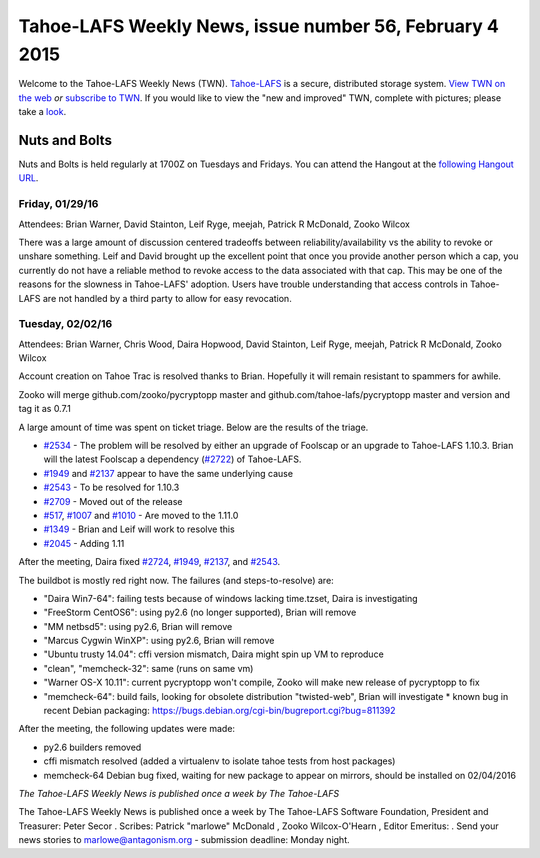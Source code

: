 ========================================================
Tahoe-LAFS Weekly News, issue number 56, February 4 2015
========================================================

Welcome to the Tahoe-LAFS Weekly News (TWN).  Tahoe-LAFS_ is a secure,
distributed storage system. `View TWN on the web`_ *or* `subscribe to
TWN`_.
If you would like to view the "new and improved" TWN, complete with pictures;
please take a `look`_.

.. _Tahoe-LAFS: https://tahoe-lafs.org
.. _View TWN on the web:
  https://tahoe-lafs.org/trac/tahoe-lafs/wiki/TahoeLAFSWeeklyNews
.. _subscribe to TWN:
  https://tahoe-lafs.org/cgi-bin/mailman/listinfo/tahoe-lafs-weekly-news
.. _look: https://tahoe-lafs.org/~marlowe/TWN56.html

Nuts and Bolts
==============

Nuts and Bolts is held regularly at 1700Z on Tuesdays and Fridays. You
can attend the Hangout at the `following Hangout URL`_.

Friday, 01/29/16
----------------

Attendees: Brian Warner, David Stainton, Leif Ryge, meejah, Patrick R McDonald,
Zooko Wilcox

There was a large amount of discussion centered tradeoffs between
reliability/availability vs the ability to revoke or unshare something. Leif and
David brought up the excellent point that once you provide another person which
a cap, you currently do not have a reliable method to revoke access to the data
associated with that cap. This may be one of the reasons for the slowness in
Tahoe-LAFS' adoption. Users have trouble understanding that access controls in
Tahoe-LAFS are not handled by a third party to allow for easy revocation.

Tuesday, 02/02/16
-----------------

Attendees: Brian Warner, Chris Wood, Daira Hopwood, David Stainton, Leif Ryge,
meejah, Patrick R McDonald, Zooko Wilcox

Account creation on Tahoe Trac is resolved thanks to Brian. Hopefully it will
remain resistant to spammers for awhile.

Zooko will merge github.com/zooko/pycryptopp  master and
github.com/tahoe-lafs/pycryptopp master and version and tag it as 0.7.1

A large amount of time was spent on ticket triage. Below are the results of the
triage.

* `#2534`_ - The problem will be resolved by either an upgrade of Foolscap or an
  upgrade to Tahoe-LAFS 1.10.3. Brian will the latest Foolscap a dependency
  (`#2722`_) of Tahoe-LAFS.
* `#1949`_ and `#2137`_ appear to have the same underlying cause
* `#2543`_ -  To be resolved for 1.10.3
* `#2709`_ - Moved out of the release
* `#517`_, `#1007`_ and `#1010`_ - Are moved to the 1.11.0
* `#1349`_ - Brian and Leif will work to resolve this
* `#2045`_ - Adding 1.11

After the meeting, Daira fixed `#2724`_, `#1949`_, `#2137`_, and `#2543`_.

The buildbot is mostly red right now. The failures (and steps-to-resolve) are:
    
* "Daira Win7-64": failing tests because of windows lacking time.tzset, Daira is
  investigating
* "FreeStorm CentOS6": using py2.6 (no longer supported), Brian will remove
* "MM netbsd5": using py2.6, Brian will remove
* "Marcus Cygwin WinXP": using py2.6, Brian will remove
* "Ubuntu trusty 14.04": cffi version mismatch, Daira might spin up VM to
  reproduce
* "clean", "memcheck-32": same (runs on same vm)
* "Warner OS-X 10.11": current pycryptopp won't compile, Zooko will make new
  release of pycryptopp to fix
* "memcheck-64": build fails, looking for obsolete distribution "twisted-web",
  Brian will investigate
  * known bug in recent Debian packaging:
  https://bugs.debian.org/cgi-bin/bugreport.cgi?bug=811392

After the meeting, the following updates were made:

* py2.6 builders removed
* cffi mismatch resolved (added a virtualenv to isolate tahoe tests from host
  packages)
* memcheck-64 Debian bug fixed, waiting for new package to appear on mirrors,
  should be installed on 02/04/2016

.. _`following Hangout URL`:
  https://plus.google.com/hangouts/_/calendar/YTEwYW1vbGxxMG10cmMwbGU0ZXM3N2IxODRAZ3JvdXAuY2FsZW5kYXIuZ29vZ2xlLmNvbQ.unccip97qin95ihpk6l3nknumo?authuser=0
.. _`#2534`:
  https://tahoe-lafs.org/trac/tahoe-lafs/ticket/2534
.. _`#2722`:
  https://tahoe-lafs.org/trac/tahoe-lafs/ticket/2722
.. _`#1949`:
  https://tahoe-lafs.org/trac/tahoe-lafs/ticket/1949
.. _`#2137`:
  https://tahoe-lafs.org/trac/tahoe-lafs/ticket/2137
.. _`#2543`:
  https://tahoe-lafs.org/trac/tahoe-lafs/ticket/2543
.. _`#2709`:
  https://tahoe-lafs.org/trac/tahoe-lafs/ticket/2709
.. _`#517`:
  https://tahoe-lafs.org/trac/tahoe-lafs/ticket/517
.. _`#1007`:
  https://tahoe-lafs.org/trac/tahoe-lafs/ticket/1007
.. _`#1010`:
  https://tahoe-lafs.org/trac/tahoe-lafs/ticket/1010
.. _`#1349`:
  https://tahoe-lafs.org/trac/tahoe-lafs/ticket/1349
.. _`#2045`:
  https://tahoe-lafs.org/trac/tahoe-lafs/ticket/2045
.. _`#2724`:
  https://tahoe-lafs.org/trac/tahoe-lafs/ticket/2724

*The Tahoe-LAFS Weekly News is published once a week by The Tahoe-LAFS*

The Tahoe-LAFS Weekly News is published once a week by The Tahoe-LAFS
Software
Foundation, President and Treasurer: Peter Secor |peter|. Scribes: Patrick
"marlowe" McDonald |marlowe|, Zooko Wilcox-O'Hearn , Editor Emeritus:
|zooko|.
Send your news stories to `marlowe@antagonism.org`_ - submission deadline:
Monday night.

.. _`marlowe@antagonism.org`: mailto:marlowe at antagonism.org
.. |peter| image:: psecor.jpg
   :height: 35
   :alt: peter
   :target: http://tahoe-lafs.org/trac/tahoe-lafs/wiki/AboutUs
.. |marlowe| image:: marlowe-x75-bw.jpg
   :height: 35
   :alt: marlowe
   :target: http://tahoe-lafs.org/trac/tahoe-lafs/wiki/AboutUs
.. |zooko| image:: zooko.png
   :height: 35
   :alt: zooko
   :target: http://tahoe-lafs.org/trac/tahoe-lafs/wiki/AboutUs

